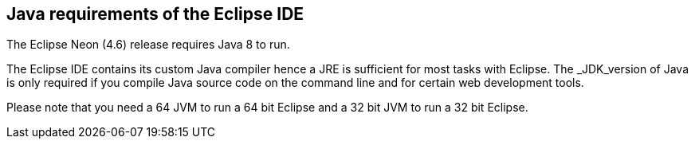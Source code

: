 == Java requirements of the Eclipse IDE
	
The Eclipse Neon (4.6) release requires Java 8 to run.
	
The Eclipse IDE contains its custom Java compiler hence a JRE is sufficient for most tasks with Eclipse.
The _JDK_version of Java is only required if you compile Java source code on the command line and for certain web development tools.
	
Please note that you need a 64 JVM to run a 64 bit Eclipse and a 32 bit JVM to run a 32 bit Eclipse.
	

